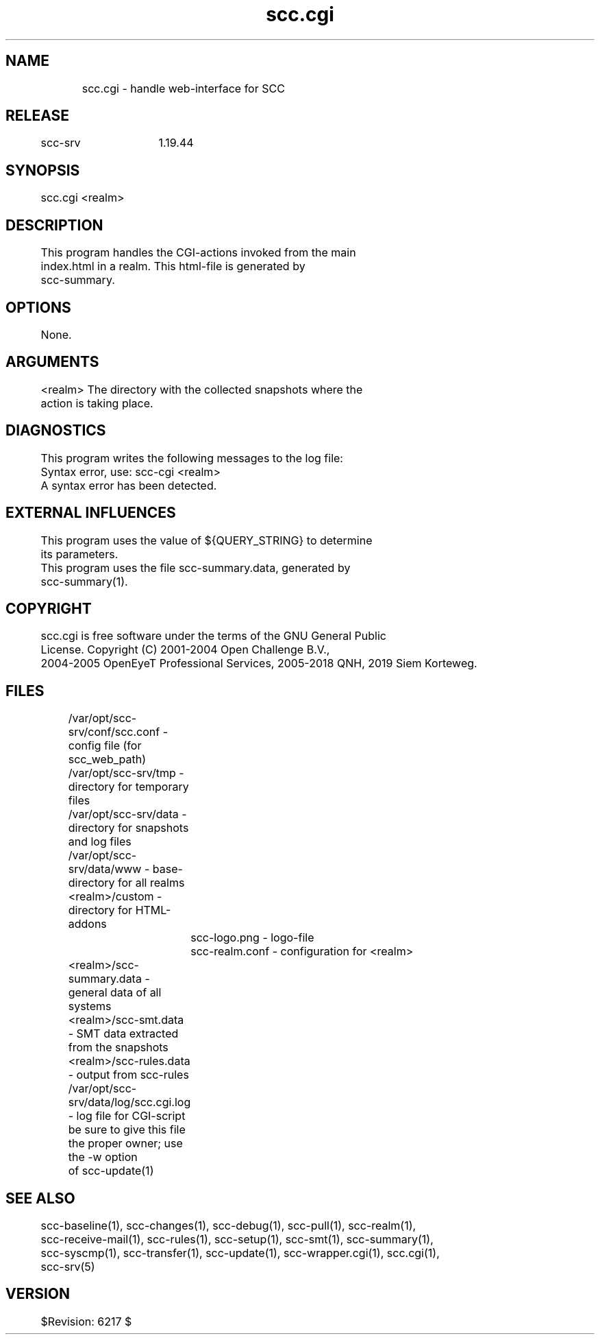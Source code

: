 .TH scc.cgi 1 "SCC-SRV" 
.nf


.SH  NAME
.nf

	scc.cgi - handle web-interface for SCC

.SH  RELEASE
.nf

	scc-srv	1.19.44

.SH  SYNOPSIS
.nf

	scc.cgi <realm>

.SH  DESCRIPTION
.nf

	This program handles the CGI-actions invoked from the main
	index.html in a realm. This html-file is generated by 
	scc-summary.

.SH  OPTIONS
.nf

	None.

.SH  ARGUMENTS
.nf

	<realm>   The directory with the collected snapshots where the
	          action is taking place. 

.SH  DIAGNOSTICS
.nf

	This program writes the following messages to the log file:

	Syntax error, use: scc-cgi <realm>
	A syntax error has been detected.

.SH  EXTERNAL INFLUENCES
.nf

	This program uses the value of ${QUERY_STRING} to determine
	its parameters.
	This program uses the file scc-summary.data, generated by 
	scc-summary(1).

.SH  COPYRIGHT
.nf

	scc.cgi is free software under the terms of the GNU General Public 
	License. Copyright (C) 2001-2004 Open Challenge B.V.,
	2004-2005 OpenEyeT Professional Services, 2005-2018 QNH, 2019 Siem Korteweg.

.SH  FILES
.nf

	/var/opt/scc-srv/conf/scc.conf - config file (for scc_web_path)
	/var/opt/scc-srv/tmp - directory for temporary files
	/var/opt/scc-srv/data - directory for snapshots and log files
	/var/opt/scc-srv/data/www - base-directory for all realms
	  <realm>/custom - directory for HTML-addons
		scc-logo.png - logo-file
		scc-realm.conf - configuration for <realm>
	  <realm>/scc-summary.data - general data of all systems
	  <realm>/scc-smt.data - SMT data extracted from the snapshots
	  <realm>/scc-rules.data - output from scc-rules
	/var/opt/scc-srv/data/log/scc.cgi.log - log file for CGI-script
	  be sure to give this file the proper owner; use the -w option
	  of scc-update(1)

.SH  SEE ALSO
.nf

	scc-baseline(1), scc-changes(1), scc-debug(1), scc-pull(1), scc-realm(1),
	scc-receive-mail(1), scc-rules(1), scc-setup(1), scc-smt(1), scc-summary(1),
	scc-syscmp(1), scc-transfer(1), scc-update(1), scc-wrapper.cgi(1), scc.cgi(1),
	scc-srv(5)

.SH  VERSION
.nf

	$Revision: 6217 $

